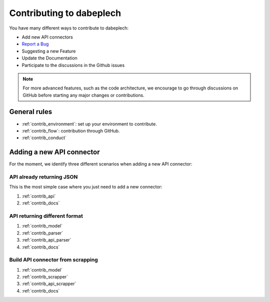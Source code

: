 **********************
Contributing to dabeplech
**********************

You have many different ways to contribute to dabeplech:

- Add new API connectors
- `Report a Bug <https://github.com/khillion/dabeplech/issues/new?&labels=bug&template=bug_report.md>`_
- Suggesting a new Feature
- Update the Documentation
- Participate to the discussions in the Github issues

.. Note::
    For more advanced features, such as the code architecture, we encourage to go through discussions on GitHub
    before starting any major changes or contributions.

General rules
=============

- :ref:`contrib_environment`: set up your environment to contribute.
- :ref:`contrib_flow`: contribution through GitHub.
- :ref:`contrib_conduct`

Adding a new API connector
==========================

For the moment, we identify three different scenarios when adding a new API connector:

API already returning JSON
--------------------------

This is the most simple case where you just need to add a new connector:

1. :ref:`contrib_api`
2. :ref:`contrib_docs`

API returning different format
------------------------------

1. :ref:`contrib_model`
2. :ref:`contrib_parser`
3. :ref:`contrib_api_parser`
4. :ref:`contrib_docs`

Build API connector from scrapping
----------------------------------

1. :ref:`contrib_model`
2. :ref:`contrib_scrapper`
3. :ref:`contrib_api_scrapper`
4. :ref:`contrib_docs`
